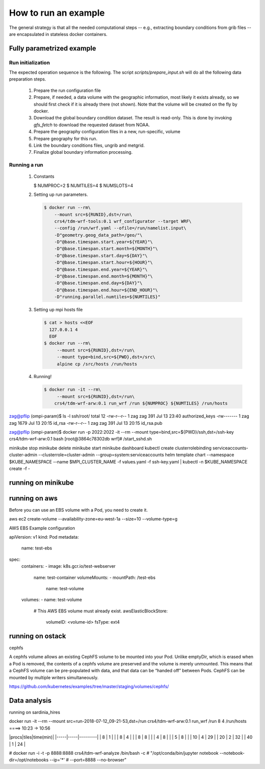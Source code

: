 How to run an example
=====================

The general strategy is that all the needed computational steps -- e.g.,
extracting boundary conditions from grib files -- are encapsulated in stateless
docker containers.


Fully parametrized example
--------------------------

Run initialization
..................

The expected operation sequence is the following. The script
`scripts/prepare_input.sh` will do all the following data preparation steps.

 #. Prepare the run configuration file

    .. code-block:: bash
       $ cat param/run.cfg
       WPSPRD_DIR=WPSPRD_DIR
       YEAR=2018
       MONTH=6
       DAY=30
       HOUR=0
       END_HOUR=6
       REQUESTED_RESOLUTION=1p00
       GEOG_NAME="geog_minimum"
      
 #. Prepare, if needed, a data volume with the geographic information, most
    likely it exists already, so we should first check if it is already there
    (not shown). Note that the volume will be created on the fly by docker.

    .. code-block:: bash
       $ docker run -it --rm --mount source=${GEOG_NAME},destination=/geo \
                crs4/tdm-wrf-populate-geo:0.1 ${GEOG_NAME} /geo
       

 #. Download the global boundary condition dataset. The result is read-only. This
    is done by invoking `gfs_fetch` to download the requested dataset from NOAA.

    .. code-block:: bash
       $ printf -v NOAADATA "noaa-%4d%02d%02d_%02d%02d-%s" \
                $YEAR $MONTH $DAY $HOUR 0 ${REQUESTED_RESOLUTION}
       $ docker run --rm -it\
            --mount src=${NOAADATA},dst=/gfs\
            crs4/tdm-wrf-tools:0.1\
            gfs_fetch \
            --year ${YEAR} --month ${MONTH} --day ${DAY} --hour ${HOUR}\
            --target-directory /gfs/model_data\
            --requested-resolution ${REQUESTED_RESOLUTION}


 #. Prepare the geography configuration files in a new, run-specific, volume

    .. code-block:: bash
       $ RUNID=`date -u +"run-%F_%H-%M-%S"`
       $ docker run --rm --mount src=${RUNID},dst=/run\
            --mount type=bind,src=${PWD}/param,dst=/src\
            alpine cp /src/Vtable.GFS /run/Vtable; cp /src/wrf.yaml /run
       $ docker run --rm\
            --mount src=${RUNID},dst=/run\
            crs4/tdm-wrf-tools:0.1 wrf_configurator --target WPS\
            --config /run/wrf.yaml --ofile=/run/namelist.wps\
            -D"geometry.geog_data_path=/geo/"\
            -D"@base.timespan.start.year=${YEAR}"\
            -D"@base.timespan.start.month=${MONTH}"\
            -D"@base.timespan.start.day=${DAY}"\
            -D"@base.timespan.start.hour=${HOUR}"\
            -D"@base.timespan.end.year=${YEAR}"\
            -D"@base.timespan.end.month=${MONTH}"\
            -D"@base.timespan.end.day=${DAY}"\
            -D"@base.timespan.end.hour=${END_HOUR}"

 #. Prepare geography for this run.

    .. code-block:: bash
       $ docker run -it --rm\
           --mount src=${GEOG_NAME},dst=/geo\
           --mount src=${RUNID},dst=/run\
           crs4/tdm-wrf-wps:0.1 run_geogrid /run

 #. Link the boundary conditions files, ungrib and metgrid.

    .. code-block:: bash
       $ docker run -it --rm\
           --mount src=${NOAADATA},dst=/gfs\       
           --mount src=${RUNID},dst=/run\
           crs4/tdm-wrf-tools:0.1\
           link_grib /gfs/model_data /run
       $ docker run -it --rm\
           --mount src=${GEOG_NAME},dst=/geo\       
           --mount src=${NOAADATA},dst=/gfs\       
           --mount src=${RUNID},dst=/run\
           crs4/tdm-wrf-wps:0.1 run_ungrib /run
       $ docker run -it --rm\
           --mount src=${GEOG_NAME},dst=/geo\       
           --mount src=${NOAADATA},dst=/gfs\       
           --mount src=${RUNID},dst=/run\
           crs4/tdm-wrf-wps:0.1 run_metgrid /run

 #. Finalize global boundary information processing.

    .. code-block:: bash
       $ docker run --rm\
           --mount src=${RUNID},dst=/run\
           crs4/tdm-wrf-tools:0.1 wrf_configurator --target WRF\
           --config /run/wrf.yaml --ofile=/run/namelist.input\
           -D"geometry.geog_data_path=/geo/"\           
           -D"@base.timespan.start.year=${YEAR}"\
           -D"@base.timespan.start.month=${MONTH}"\
           -D"@base.timespan.start.day=${DAY}"\
           -D"@base.timespan.start.hour=${HOUR}"\
           -D"@base.timespan.end.year=${YEAR}"\
           -D"@base.timespan.end.month=${MONTH}"\
           -D"@base.timespan.end.day=${DAY}"\
           -D"@base.timespan.end.hour=${END_HOUR}"
       $ docker run -it --rm\
           --mount src=${RUNID},dst=/run\
           crs4/tdm-wrf-arw:0.1 run_real /run


Running a run
.............

 #. Constants

    .. code-block:: bash
    $ NUMPROC=2
    $ NUMTILES=4
    $ NUMSLOTS=4
    

 #. Setting up run parameters.

    .. code-block:: bash
                    
       $ docker run --rm\
           --mount src=${RUNID},dst=/run\
           crs4/tdm-wrf-tools:0.1 wrf_configurator --target WRF\
           --config /run/wrf.yaml --ofile=/run/namelist.input\
           -D"geometry.geog_data_path=/geo/"\           
           -D"@base.timespan.start.year=${YEAR}"\
           -D"@base.timespan.start.month=${MONTH}"\
           -D"@base.timespan.start.day=${DAY}"\
           -D"@base.timespan.start.hour=${HOUR}"\
           -D"@base.timespan.end.year=${YEAR}"\
           -D"@base.timespan.end.month=${MONTH}"\
           -D"@base.timespan.end.day=${DAY}"\
           -D"@base.timespan.end.hour=${END_HOUR}"\
           -D"running.parallel.numtiles=${NUMTILES}"

 #. Setting up mpi hosts file

    .. code-block:: bash

       $ cat > hosts <<EOF
         127.0.0.1 4
         EOF
       $ docker run --rm\
            --mount src=${RUNID},dst=/run\
            --mount type=bind,src=${PWD},dst=/src\
            alpine cp /src/hosts /run/hosts

 #. Running!

    .. code-block:: bash

       $ docker run -it --rm\
            --mount src=${RUNID},dst=/run\       
           crs4/tdm-wrf-arw:0.1 run_wrf /run ${NUMPROC} ${NUMTILES} /run/hosts



           
zag@pflip (ompi-param)$ ls -l ssh/root/
total 12
-rw-r--r-- 1 zag zag  391 Jul 13 23:40 authorized_keys
-rw------- 1 zag zag 1679 Jul 13 20:15 id_rsa
-rw-r--r-- 1 zag zag  391 Jul 13 20:15 id_rsa.pub

zag@pflip (ompi-param)$ docker run -p 2022:2022 -it --rm --mount type=bind,src=${PWD}/ssh,dst=/ssh-key crs4/tdm-wrf-arw:0.1 bash
[root@3864c78302db wrf]# /start_sshd.sh



minikube stop
minikube delete
minikube start
minikube dashboard
kubectl create clusterrolebinding serviceaccounts-cluster-admin   --clusterrole=cluster-admin   --group=system:serviceaccounts
helm template chart --namespace $KUBE_NAMESPACE --name $MPI_CLUSTER_NAME -f values.yaml -f ssh-key.yaml | kubectl -n $KUBE_NAMESPACE create -f -


running on minikube
-------------------




running on aws
--------------


Before you can use an EBS volume with a Pod, you need to create it.

aws ec2 create-volume --availability-zone=eu-west-1a --size=10 --volume-type=g

AWS EBS Example configuration

apiVersion: v1
kind: Pod
metadata:
  name: test-ebs
spec:
  containers:
  - image: k8s.gcr.io/test-webserver
    name: test-container
    volumeMounts:
    - mountPath: /test-ebs
      name: test-volume
  volumes:
  - name: test-volume
    # This AWS EBS volume must already exist.
    awsElasticBlockStore:
      volumeID: <volume-id>
      fsType: ext4


running on ostack
-----------------

cephfs

A cephfs volume allows an existing CephFS volume to be mounted into your
Pod. Unlike emptyDir, which is erased when a Pod is removed, the contents of a
cephfs volume are preserved and the volume is merely unmounted. This means that
a CephFS volume can be pre-populated with data, and that data can be “handed
off” between Pods. CephFS can be mounted by multiple writers simultaneously.

https://github.com/kubernetes/examples/tree/master/staging/volumes/cephfs/
           
Data analysis
-------------

running on sardinia_hires

docker run -it --rm --mount src=run-2018-07-12_09-21-53,dst=/run crs4/tdm-wrf-arw:0.1 run_wrf /run 8 4 /run/hosts ====> 10:23 -> 10:56

|procs|tiles|time(min)|
|-----|-----|---------|
| 8   |  1  |      |
| 8   |  4  |      |
| 8   |  8  |      |
| 4   |  8  |      |
| 5   |  8  |      |
| 10  |  4  |  29  |
| 20  |  2  |  32  |
| 40  |  1  |  24  |





# docker run -i -t -p 8888:8888 crs4/tdm-wrf-analyze /bin/bash -c
# "/opt/conda/bin/jupyter notebook --notebook-dir=/opt/notebooks --ip='*'
#  --port=8888 --no-browser"
